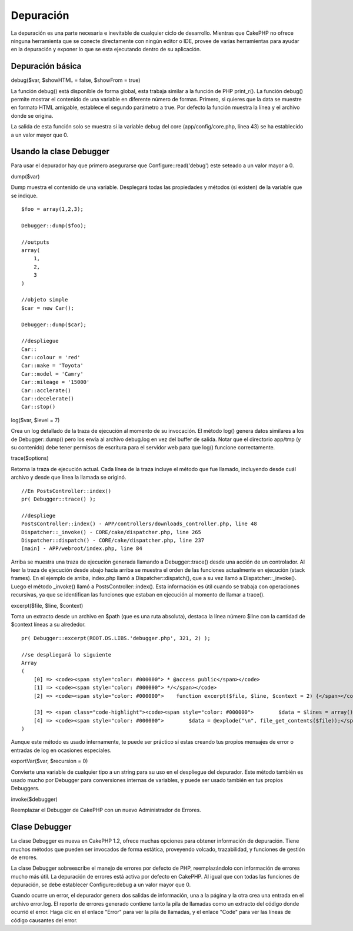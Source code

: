 Depuración
##########

La depuración es una parte necesaria e inevitable de cualquier ciclo de
desarrollo. Mientras que CakePHP no ofrece ninguna herramienta que se
conecte directamente con ningún editor o IDE, provee de varias
herramientas para ayudar en la depuración y exponer lo que se esta
ejecutando dentro de su aplicación.

Depuración básica
=================

debug($var, $showHTML = false, $showFrom = true)

La función debug() está disponible de forma global, esta trabaja similar
a la función de PHP print\_r(). La función debug() permite mostrar el
contenido de una variable en diferente número de formas. Primero, si
quieres que la data se muestre en formato HTML amigable, establece el
segundo parámetro a true. Por defecto la función muestra la línea y el
archivo donde se origina.

La salida de esta función solo se muestra si la variable debug del core
(app/config/core.php, línea 43) se ha establecido a un valor mayor que
0.

Usando la clase Debugger
========================

Para usar el depurador hay que primero asegurarse que
Configure::read('debug') este seteado a un valor mayor a 0.

dump($var)

Dump muestra el contenido de una variable. Desplegará todas las
propiedades y métodos (si existen) de la variable que se indique.

::

        $foo = array(1,2,3);
        
        Debugger::dump($foo);
        
        //outputs
        array(
            1,
            2,
            3
        )
        
        //objeto simple
        $car = new Car();
        
        Debugger::dump($car);
        
        //despliegue
        Car::
        Car::colour = 'red'
        Car::make = 'Toyota'
        Car::model = 'Camry'
        Car::mileage = '15000'
        Car::acclerate()
        Car::decelerate()
        Car::stop()

log($var, $level = 7)

Crea un log detallado de la traza de ejecución al momento de su
invocación. El método log() genera datos similares a los de
Debugger::dump() pero los envía al archivo debug.log en vez del buffer
de salida. Notar que el directorio app/tmp (y su contenido) debe tener
permisos de escritura para el servidor web para que log() funcione
correctamente.

trace($options)

Retorna la traza de ejecución actual. Cada línea de la traza incluye el
método que fue llamado, incluyendo desde cuál archivo y desde que línea
la llamada se originó.

::

        //En PostsController::index()
        pr( Debugger::trace() );
        
        //despliege
        PostsController::index() - APP/controllers/downloads_controller.php, line 48
        Dispatcher::_invoke() - CORE/cake/dispatcher.php, line 265
        Dispatcher::dispatch() - CORE/cake/dispatcher.php, line 237
        [main] - APP/webroot/index.php, line 84

Arriba se muestra una traza de ejecución generada llamando a
Debugger::trace() desde una acción de un controlador. Al leer la traza
de ejecución desde abajo hacia arriba se muestra el orden de las
funciones actualmente en ejecución (stack frames). En el ejemplo de
arriba, index.php llamó a Dispatcher::dispatch(), que a su vez llamó a
Dispatcher::\_invoke(). Luego el método \_invoke() llamó a
PostsController::index(). Esta información es útil cuando se trabaja con
operaciones recursivas, ya que se identifican las funciones que estaban
en ejecución al momento de llamar a trace().

excerpt($file, $line, $context)

Toma un extracto desde un archivo en $path (que es una ruta absoluta),
destaca la línea número $line con la cantidad de $context líneas a su
alrededor.

::

        pr( Debugger::excerpt(ROOT.DS.LIBS.'debugger.php', 321, 2) );
        
        //se despliegará lo siguiente
        Array
        (
            [0] => <code><span style="color: #000000"> * @access public</span></code>
            [1] => <code><span style="color: #000000"> */</span></code>
            [2] => <code><span style="color: #000000">    function excerpt($file, $line, $context = 2) {</span></code>

            [3] => <span class="code-highlight"><code><span style="color: #000000">        $data = $lines = array();</span></code></span>
            [4] => <code><span style="color: #000000">        $data = @explode("\n", file_get_contents($file));</span></code>
        )

Aunque este método es usado internamente, te puede ser práctico si estas
creando tus propios mensajes de error o entradas de log en ocasiones
especiales.

exportVar($var, $recursion = 0)

Convierte una variable de cualquier tipo a un string para su uso en el
despliegue del depurador. Este método también es usado mucho por
Debugger para conversiones internas de variables, y puede ser usado
también en tus propios Debuggers.

invoke($debugger)

Reemplazar el Debugger de CakePHP con un nuevo Administrador de Errores.

Clase Debugger
==============

La clase Debugger es nueva en CakePHP 1.2, ofrece muchas opciones para
obtener información de depuración. Tiene muchos métodos que pueden ser
invocados de forma estática, proveyendo volcado, trazabilidad, y
funciones de gestión de errores.

La clase Debugger sobreescribe el manejo de errores por defecto de PHP,
reemplazándolo con información de errores mucho más útil. La depuración
de errores está activa por defecto en CakePHP. Al igual que con todas
las funciones de depuración, se debe establecer Configure::debug a un
valor mayor que 0.

Cuando ocurre un error, el depurador genera dos salidas de información,
una a la página y la otra crea una entrada en el archivo error.log. El
reporte de errores generado contiene tanto la pila de llamadas como un
extracto del código donde ocurrió el error. Haga clic en el enlace
"Error" para ver la pila de llamadas, y el enlace "Code" para ver las
líneas de código causantes del error.
